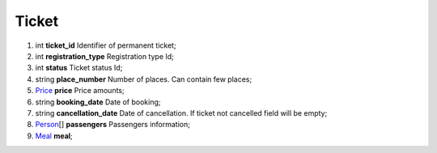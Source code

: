 ====
Ticket
====

#.  int **ticket_id** Identifier of permanent ticket;

#.  int **registration_type** Registration type Id;

#.  int **status** Ticket status Id;

#.  string **place_number** Number of places. Can contain few places;

#.  `Price <Price.rst>`_ **price** Price amounts;

#.  string **booking_date** Date of booking;

#.  string **cancellation_date** Date of cancellation. If ticket not cancelled field will be empty;

#.  `Person <Person.rst>`_\[] **passengers** Passengers information;

#.  `Meal <Meal.rst>`_ **meal**;

